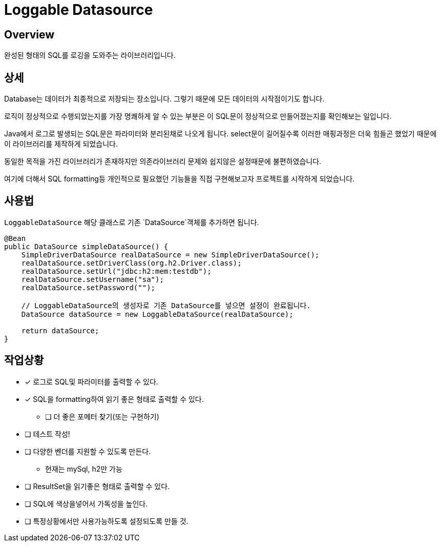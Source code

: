 = Loggable Datasource

== Overview

완성된 형태의 SQL를 로깅을 도와주는 라이브러리입니다.

== 상세

Database는 데이터가 최종적으로 저장되는 장소입니다. 그렇기 때문에 모든 데이터의 시작점이기도 합니다.

로직이 정상적으로 수행되었는지를 가장 명쾌하게 알 수 있는 부분은 이 SQL문이 정상적으로 만들어졌는지를 확인해보는 일입니다.

Java에서 로그로 발생되는 SQL문은 파라미터와 분리된채로 나오게 됩니다. select문이 길어질수록 이러한 매핑과정은 더욱 힘들곤 했었기 때문에 이 라이브러리를 제작하게 되었습니다.

동일한 목적을 가진 라이브러리가 존재하지만 의존라이브러리 문제와 쉽지않은 설정때문에 불편하였습니다.

여기에 더해서 SQL formatting등 개인적으로 필요했던 기능들을 직접 구현해보고자 프로젝트를 시작하게 되었습니다.

== 사용법

`LoggableDataSource` 해당 클래스로 기존 `DataSource`객체를 추가하면 됩니다.

[source, java]
----
@Bean
public DataSource simpleDataSource() {
    SimpleDriverDataSource realDataSource = new SimpleDriverDataSource();
    realDataSource.setDriverClass(org.h2.Driver.class);
    realDataSource.setUrl("jdbc:h2:mem:testdb");
    realDataSource.setUsername("sa");
    realDataSource.setPassword("");

    // LoggableDataSource의 생성자로 기존 DataSource를 넣으면 설정이 완료됩니다.
    DataSource dataSource = new LoggableDataSource(realDataSource);

    return dataSource;
}
----

== 작업상황

* [x] 로그로 SQL및 파라미터를 출력할 수 있다.
* [x] SQL을 formatting하여 읽기 좋은 형태로 출력할 수 있다.
** [ ] 더 좋은 포메터 찾기(또는 구현하기)
* [ ] 테스트 작성!
* [ ] 다양한 벤더를 지원할 수 있도록 만든다.
** 현재는 mySql, h2만 가능
* [ ] ResultSet을 읽기좋은 형태로 출력할 수 있다.
* [ ] SQL에 색상을넣어서 가독성을 높인다.
* [ ] 특정상황에서만 사용가능하도록 설정되도록 만들 것.


